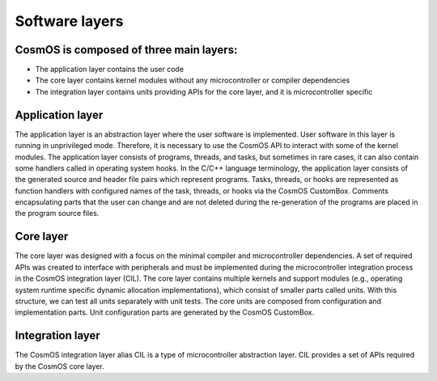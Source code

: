 Software layers
=============================

CosmOS is composed of three main layers:
------------------------------------------
- The application layer contains the user code
- The core layer contains kernel modules without any microcontroller or compiler dependencies
- The integration layer contains units providing APIs for the core layer, and it is microcontroller specific

.. image:: ../../images/architecture/cosmos_structure.png

Application layer
------------------
The application layer is an abstraction layer where the user software is implemented.
User software in this layer is running in unprivileged mode. Therefore, it is necessary to use the CosmOS API to interact with some of the kernel modules.
The application layer consists of programs,  threads, and tasks, but sometimes in rare cases, it can also contain some handlers called in operating
system hooks. In the C/C++ language terminology, the application layer consists of the generated source and header file pairs which represent programs.
Tasks, threads, or hooks are represented as function handlers with configured names of the task, threads, or hooks via the CosmOS CustomBox.
Comments encapsulating parts that the user can change and are not deleted during the re-generation of the programs are placed in the program source files.

Core layer
------------------
The core layer was designed with a focus on the minimal compiler and microcontroller dependencies.
A set of required APIs was created to interface with peripherals and must be implemented during the microcontroller integration process
in the CosmOS integration layer (CIL).
The core layer contains multiple kernels and support modules (e.g., operating system runtime specific dynamic allocation implementations),
which consist of smaller parts called units. With this structure, we can test all units separately with unit tests. The core units are composed
from configuration and implementation parts. Unit configuration parts are generated by the CosmOS CustomBox.

Integration layer
------------------
The CosmOS integration layer alias CIL is a type of microcontroller abstraction layer. CIL provides a set of APIs required by the CosmOS core layer.
